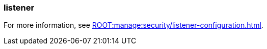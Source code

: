 === listener
:term-name: listener
:hover-text: Configuration on a broker that defines how it should accept client or inter-broker connections. Each listener is associated with a specific protocol, hostname, and port combination. The listener defines where the broker should listen for incoming connections.
:category: Redpanda core

ifndef::env-cloud[]
For more information, see xref:ROOT:manage:security/listener-configuration.adoc[].
endif::[]